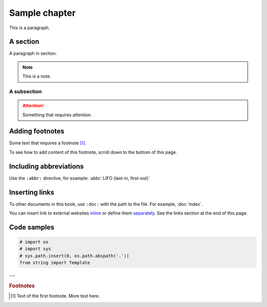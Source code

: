 Sample chapter
==============
This is a paragraph.


A section
---------
A paragraph in section.

.. note::

   This is a note.

A subsection
............

.. attention::

   Something that requires attention.

Adding footnotes
----------------
Some text that requires a footnote [1]_.

To see how to add content of this footnote, scroll down to
the bottom of this page.

Including abbreviations
-----------------------
Use the ``:abbr:`` directive, for example:
:abbr:`LIFO (last-in, first-out)`

Inserting links
---------------
To other documents in this book, use ``:doc:`` with the
path to the file. For example, :doc:`index`.

You can insert link to external websites
`inline <https://vimalkvn.com>`_ or
define them separately_.
See the links section at the end of this page.

Code samples
------------

.. code-block:: python

    # import os
    # import sys
    # sys.path.insert(0, os.path.abspath('.'))
    from string import Template

---

.. rubric:: Footnotes

.. [1] Text of the first footnote.
   More text here.


.. Links

.. _separately: https://vimalkvn.com/leanbook

